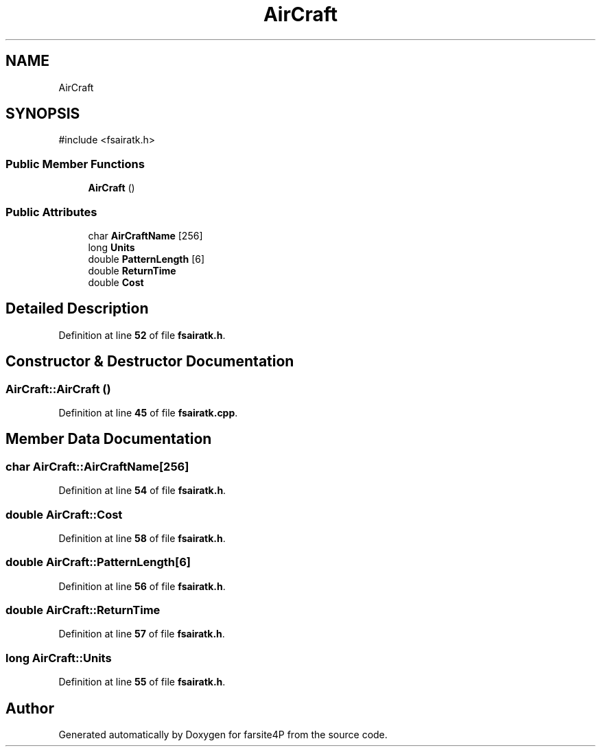 .TH "AirCraft" 3 "farsite4P" \" -*- nroff -*-
.ad l
.nh
.SH NAME
AirCraft
.SH SYNOPSIS
.br
.PP
.PP
\fR#include <fsairatk\&.h>\fP
.SS "Public Member Functions"

.in +1c
.ti -1c
.RI "\fBAirCraft\fP ()"
.br
.in -1c
.SS "Public Attributes"

.in +1c
.ti -1c
.RI "char \fBAirCraftName\fP [256]"
.br
.ti -1c
.RI "long \fBUnits\fP"
.br
.ti -1c
.RI "double \fBPatternLength\fP [6]"
.br
.ti -1c
.RI "double \fBReturnTime\fP"
.br
.ti -1c
.RI "double \fBCost\fP"
.br
.in -1c
.SH "Detailed Description"
.PP 
Definition at line \fB52\fP of file \fBfsairatk\&.h\fP\&.
.SH "Constructor & Destructor Documentation"
.PP 
.SS "AirCraft::AirCraft ()"

.PP
Definition at line \fB45\fP of file \fBfsairatk\&.cpp\fP\&.
.SH "Member Data Documentation"
.PP 
.SS "char AirCraft::AirCraftName[256]"

.PP
Definition at line \fB54\fP of file \fBfsairatk\&.h\fP\&.
.SS "double AirCraft::Cost"

.PP
Definition at line \fB58\fP of file \fBfsairatk\&.h\fP\&.
.SS "double AirCraft::PatternLength[6]"

.PP
Definition at line \fB56\fP of file \fBfsairatk\&.h\fP\&.
.SS "double AirCraft::ReturnTime"

.PP
Definition at line \fB57\fP of file \fBfsairatk\&.h\fP\&.
.SS "long AirCraft::Units"

.PP
Definition at line \fB55\fP of file \fBfsairatk\&.h\fP\&.

.SH "Author"
.PP 
Generated automatically by Doxygen for farsite4P from the source code\&.
